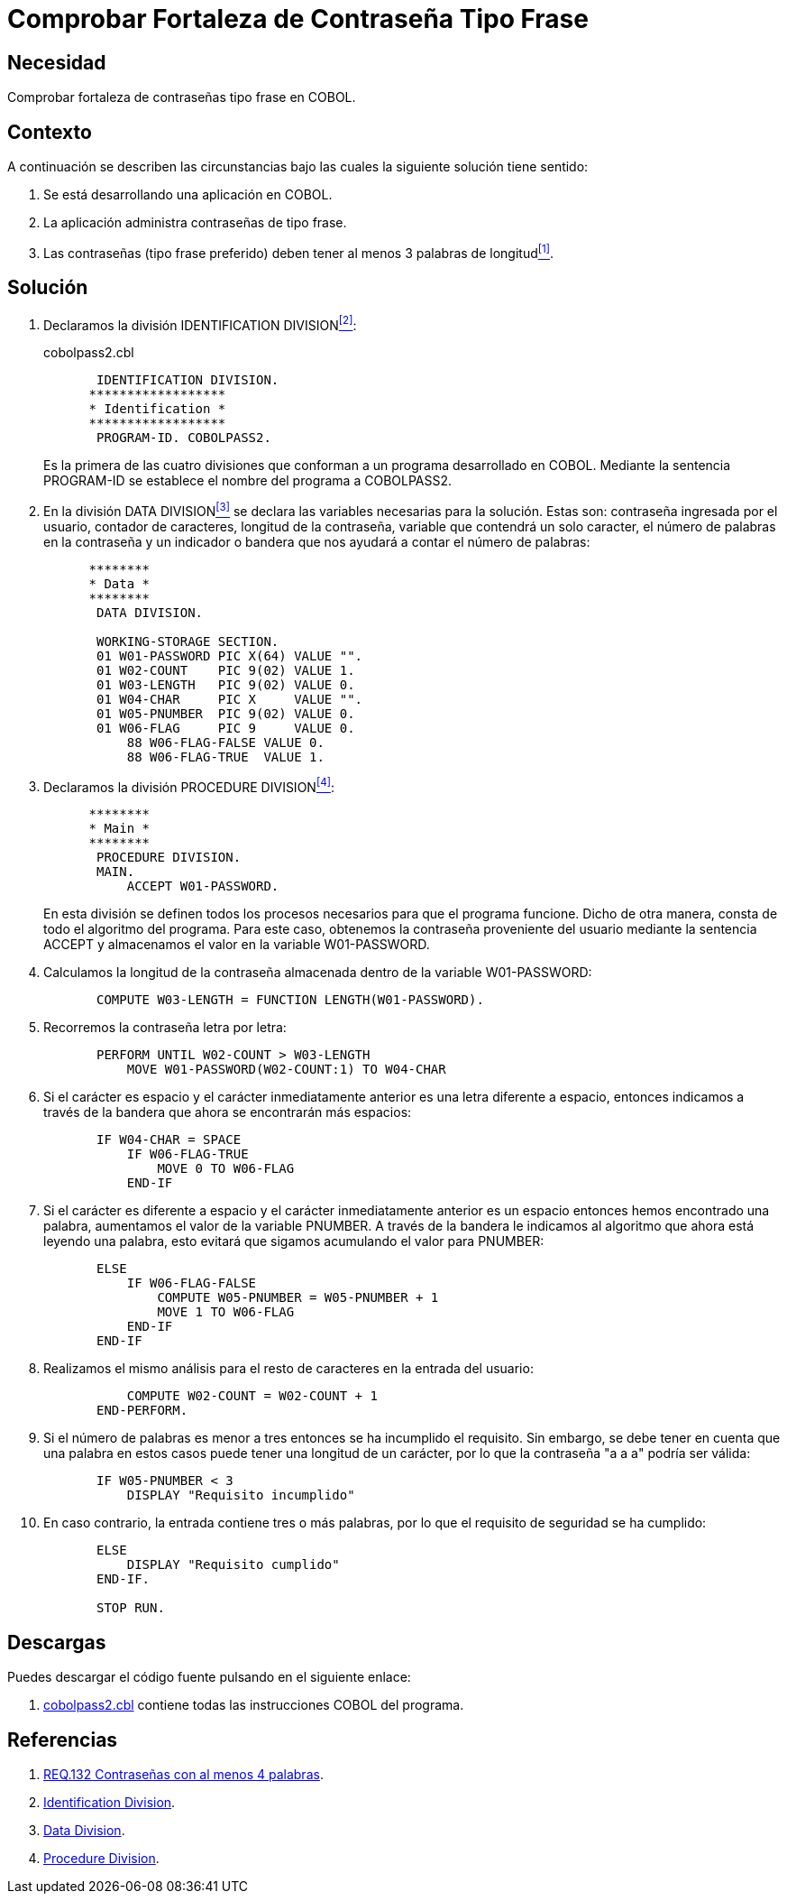 :slug: products/defends/cobol/comprobar-contrasena-frase/
:category: cobol
:description: Nuestros ethical hackers explican como evitar vulnerabilidades de seguridad mediante la programacion segura en COBOL al comprobar la fortaleza de las contraseñas tipo frase. Los atacantes pueden obtener una contraseña por fuerza bruta por lo cual es importante contar con una contraseña segura.
:keywords: Cobol, Seguridad, Fortaleza, Contraseña, Frase, Buenas prácticas.
:defends: yes

= Comprobar Fortaleza de Contraseña Tipo Frase

== Necesidad

Comprobar fortaleza de contraseñas tipo frase en +COBOL+.

== Contexto

A continuación se describen las circunstancias
bajo las cuales la siguiente solución tiene sentido:

. Se está desarrollando una aplicación en +COBOL+.
. La aplicación administra contraseñas de tipo frase.
. Las contraseñas (tipo frase preferido)
deben tener al menos 3 palabras de longitud<<r1,^[1]^>>.

== Solución

. Declaramos la división +IDENTIFICATION DIVISION+<<r2,^[2]^>>:
+
.cobolpass2.cbl
[source,cobol,linenums]
----
       IDENTIFICATION DIVISION.
      ******************
      * Identification *
      ******************
       PROGRAM-ID. COBOLPASS2.
----
+
Es la primera de las cuatro divisiones
que conforman a un programa desarrollado en COBOL.
Mediante la sentencia PROGRAM-ID
se establece el nombre del programa a COBOLPASS2.

. En la división +DATA DIVISION+<<r3,^[3]^>>
se declara las variables necesarias para la solución.
Estas son: contraseña ingresada por el usuario,
contador de caracteres, longitud de la contraseña,
variable que contendrá un solo caracter,
el número de palabras en la contraseña
y un indicador o bandera que nos ayudará a contar el número de palabras:
+
[source,cobol,linenums]
----
      ********
      * Data *
      ********
       DATA DIVISION.

       WORKING-STORAGE SECTION.
       01 W01-PASSWORD PIC X(64) VALUE "".
       01 W02-COUNT    PIC 9(02) VALUE 1.
       01 W03-LENGTH   PIC 9(02) VALUE 0.
       01 W04-CHAR     PIC X     VALUE "".
       01 W05-PNUMBER  PIC 9(02) VALUE 0.
       01 W06-FLAG     PIC 9     VALUE 0.
           88 W06-FLAG-FALSE VALUE 0.
           88 W06-FLAG-TRUE  VALUE 1.
----

. Declaramos la división +PROCEDURE DIVISION+<<r4,^[4]^>>:
+
[source,cobol,linenums]
----
      ********
      * Main *
      ********
       PROCEDURE DIVISION.
       MAIN.
           ACCEPT W01-PASSWORD.
----
+
En esta división se definen
todos los procesos necesarios
para que el programa funcione.
Dicho de otra manera,
consta de todo el algoritmo del programa.
Para este caso, obtenemos la contraseña proveniente del usuario
mediante la sentencia +ACCEPT+
y almacenamos el valor en la variable +W01-PASSWORD+.

. Calculamos la longitud de la contraseña
almacenada dentro de la variable +W01-PASSWORD+:
+
[source,cobol,linenums]
----
       COMPUTE W03-LENGTH = FUNCTION LENGTH(W01-PASSWORD).
----

. Recorremos la contraseña letra por letra:
+
[source,cobol,linenums]
----
       PERFORM UNTIL W02-COUNT > W03-LENGTH
           MOVE W01-PASSWORD(W02-COUNT:1) TO W04-CHAR
----

. Si el carácter es espacio
y el carácter inmediatamente anterior
es una letra diferente a espacio,
entonces indicamos a través de la bandera
que ahora se encontrarán más espacios:
+
[source,cobol,linenums]
----
       IF W04-CHAR = SPACE
           IF W06-FLAG-TRUE
               MOVE 0 TO W06-FLAG
           END-IF
----

. Si el carácter es diferente a espacio
y el carácter inmediatamente anterior
es un espacio entonces hemos encontrado una palabra,
aumentamos el valor de la variable +PNUMBER+.
A través de la bandera
le indicamos al algoritmo
que ahora está leyendo una palabra,
esto evitará que sigamos acumulando el valor para +PNUMBER+:
+
[source,cobol,linenums]
----
       ELSE
           IF W06-FLAG-FALSE
               COMPUTE W05-PNUMBER = W05-PNUMBER + 1
               MOVE 1 TO W06-FLAG
           END-IF
       END-IF
----

. Realizamos el mismo análisis
para el resto de caracteres
en la entrada del usuario:
+
[source,cobol,linenums]
----
           COMPUTE W02-COUNT = W02-COUNT + 1
       END-PERFORM.
----

. Si el número de palabras
es menor a tres
entonces se ha incumplido el requisito.
Sin embargo, se debe tener en cuenta
que una palabra en estos casos
puede tener una longitud de un carácter,
por lo que la contraseña "a a a" podría ser válida:
+
[source,cobol,linenums]
----
       IF W05-PNUMBER < 3
           DISPLAY "Requisito incumplido"
----

. En caso contrario, la entrada contiene tres o más palabras,
por lo que el requisito de seguridad se ha cumplido:
+
[source,cobol,linenums]
----
       ELSE
           DISPLAY "Requisito cumplido"
       END-IF.

       STOP RUN.
----

== Descargas

Puedes descargar el código fuente
pulsando en el siguiente enlace:

. [button]#link:src/cobolpass2.cbl[cobolpass2.cbl]# contiene
todas las instrucciones +COBOL+ del programa.

== Referencias

. [[r1]] link:../../../products/rules/list/132/[REQ.132 Contraseñas con al menos 4 palabras].
. [[r2]] link:http://www.escobol.com/modules.php?name=Sections&op=printpage&artid=11[Identification Division].
. [[r3]] link:http://www.escobol.com/modules.php?name=Sections&op=printpage&artid=13[Data Division].
. [[r4]] link:http://www.escobol.com/modules.php?name=Sections&op=printpage&artid=14[Procedure Division].
